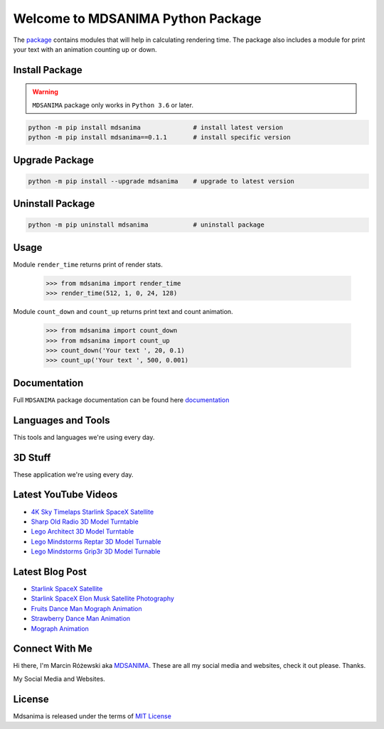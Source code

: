 Welcome to MDSANIMA Python Package
==================================

|latest-version-on-pypi| |supported-python-version| |documentation| |downloads|

.. |latest-version-on-pypi| image:: https://img.shields.io/pypi/v/mdsanima.svg
    :alt: Latest Version on PyPi
    :target: https://pypi.org/project/mdsanima

.. |supported-python-version| image:: https://img.shields.io/pypi/pyversions/mdsanima.svg
    :alt: Supported Python Versions
    :target: #Installation

.. |documentation| image:: https://readthedocs.org/projects/mdsanima/badge/?version=latest
    :alt: Documentation
    :target: https://mdsanima.readthedocs.io

.. |downloads| image:: https://pepy.tech/badge/mdsanima
    :alt: Downloads
    :target: https://pepy.tech/project/mdsanima

The package_ contains modules that will help in calculating rendering time.
The package also includes a module for print your text with an animation counting up or down.

.. _package: https://pypi.org/project/mdsanima/

Install Package
---------------

.. warning::

    ``MDSANIMA`` package only works in ``Python 3.6`` or later.

.. code::

    python -m pip install mdsanima              # install latest version
    python -m pip install mdsanima==0.1.1       # install specific version

Upgrade Package
---------------

.. code::

    python -m pip install --upgrade mdsanima    # upgrade to latest version

Uninstall Package
-----------------

.. code::

    python -m pip uninstall mdsanima            # uninstall package

Usage
-----
Module ``render_time`` returns print of render stats.

    >>> from mdsanima import render_time
    >>> render_time(512, 1, 0, 24, 128)

Module ``count_down`` and ``count_up`` returns print text and count animation.

    >>> from mdsanima import count_down
    >>> from mdsanima import count_up
    >>> count_down('Your text ', 20, 0.1)
    >>> count_up('Your text ', 500, 0.001)

Documentation
-------------
Full ``MDSANIMA`` package documentation can be found here documentation_

.. _documentation: https://mdsanima.readthedocs.io

Languages and Tools
-------------------
This tools and languages we're using every day.

|ubuntu| |visual-studio-code| |python| |html| |css| |jacascript| |firebase| |azure| |aws| |sql| |mysql| |git| |github| |terminal|

.. |ubuntu| image:: https://raw.githubusercontent.com/github/explore/80688e429a7d4ef2fca1e82350fe8e3517d3494d/topics/ubuntu/ubuntu.png
    :alt: Ubuntu
    :target: https://mdsanima.com
    :height: 30px
    :width: 30px

.. |visual-studio-code| image:: https://raw.githubusercontent.com/github/explore/80688e429a7d4ef2fca1e82350fe8e3517d3494d/topics/visual-studio-code/visual-studio-code.png
    :alt: Visual Studio Code
    :target: https://app.mdsanima.com
    :height: 30px
    :width: 30px

.. |python| image:: https://raw.githubusercontent.com/github/explore/80688e429a7d4ef2fca1e82350fe8e3517d3494d/topics/python/python.png
    :alt: Python
    :target: https://app.mdsanima.com
    :height: 30px
    :width: 30px

.. |html| image:: https://raw.githubusercontent.com/github/explore/80688e429a7d4ef2fca1e82350fe8e3517d3494d/topics/html/html.png
    :alt: HTML5
    :target: https://app.mdsanima.com
    :height: 30px
    :width: 30px

.. |css| image:: https://raw.githubusercontent.com/github/explore/80688e429a7d4ef2fca1e82350fe8e3517d3494d/topics/css/css.png
    :alt: CSS3
    :target: https://app.mdsanima.com
    :height: 30px
    :width: 30px

.. |jacascript| image:: https://raw.githubusercontent.com/github/explore/80688e429a7d4ef2fca1e82350fe8e3517d3494d/topics/javascript/javascript.png
    :alt: JavaScript
    :target: https://app.mdsanima.com
    :height: 30px
    :width: 30px

.. |firebase| image:: https://raw.githubusercontent.com/github/explore/80688e429a7d4ef2fca1e82350fe8e3517d3494d/topics/firebase/firebase.png
    :alt: Google Firebase
    :target: https://app.mdsanima.com
    :height: 30px
    :width: 30px

.. |azure| image:: https://raw.githubusercontent.com/github/explore/80688e429a7d4ef2fca1e82350fe8e3517d3494d/topics/azure/azure.png
    :alt: Microsoft Azure
    :target: https://app.mdsanima.com
    :height: 30px
    :width: 30px

.. |aws| image:: https://raw.githubusercontent.com/github/explore/80688e429a7d4ef2fca1e82350fe8e3517d3494d/topics/aws/aws.png
    :alt: AWS
    :target: https://app.mdsanima.com
    :height: 30px
    :width: 30px

.. |sql| image:: https://raw.githubusercontent.com/github/explore/80688e429a7d4ef2fca1e82350fe8e3517d3494d/topics/sql/sql.png
    :alt: SQL
    :target: https://app.mdsanima.com
    :height: 30px
    :width: 30px

.. |mysql| image:: https://raw.githubusercontent.com/github/explore/80688e429a7d4ef2fca1e82350fe8e3517d3494d/topics/mysql/mysql.png
    :alt: MySQL
    :target: https://app.mdsanima.com
    :height: 30px
    :width: 30px

.. |git| image:: https://raw.githubusercontent.com/github/explore/80688e429a7d4ef2fca1e82350fe8e3517d3494d/topics/git/git.png
    :alt: Git
    :target: https://app.mdsanima.com
    :height: 30px
    :width: 30px

.. |github| image:: https://raw.githubusercontent.com/github/explore/78df643247d429f6cc873026c0622819ad797942/topics/github/github.png
    :alt: GitHub
    :target: https://app.mdsanima.com
    :height: 30px
    :width: 30px

.. |terminal| image:: https://raw.githubusercontent.com/github/explore/80688e429a7d4ef2fca1e82350fe8e3517d3494d/topics/terminal/terminal.png
    :alt: Terminal
    :target: https://app.mdsanima.com
    :height: 30px
    :width: 30px

3D Stuff
--------
These application we're using every day.

|blender| |houdini| |unrealengine| |cinema4d| |nuke| |gimp|

.. |blender| image:: https://cdn.jsdelivr.net/npm/simple-icons@3.11.0/icons/blender.svg
    :alt: Blender
    :target: https://www.blender.org
    :height: 30px
    :width: 30px

.. |houdini| image:: https://cdn.jsdelivr.net/npm/simple-icons@3.11.0/icons/houdini.svg
    :alt: SideFx Houdini
    :target: https://www.sidefx.com
    :height: 30px
    :width: 30px

.. |unrealengine| image:: https://cdn.jsdelivr.net/npm/simple-icons@3.11.0/icons/unrealengine.svg
    :alt: Epic Games Unreal Engine 4
    :target: https://unrealengine.com
    :height: 30px
    :width: 30px

.. |cinema4d| image:: https://cdn.jsdelivr.net/npm/simple-icons@3.11.0/icons/cinema4d.svg
    :alt: Maxon Cinema 4D
    :target: https://maxon.net
    :height: 30px
    :width: 30px

.. |nuke| image:: https://cdn.jsdelivr.net/npm/simple-icons@3.11.0/icons/nuke.svg
    :alt: Foundry Nuke
    :target: https://foundry.com
    :height: 30px
    :width: 30px

.. |gimp| image:: https://cdn.jsdelivr.net/npm/simple-icons@3.11.0/icons/gimp.svg
    :alt: Gimp
    :target: https://gimp.org
    :height: 30px
    :width: 30px

Latest YouTube Videos
---------------------

- `4K Sky Timelaps Starlink SpaceX Satellite`_
- `Sharp Old Radio 3D Model Turntable`_
- `Lego Architect 3D Model Turntable`_
- `Lego Mindstorms Reptar 3D Model Turnable`_
- `Lego Mindstorms Grip3r 3D Model Turnable`_

.. _4K Sky Timelaps Starlink SpaceX Satellite: https://www.youtube.com/watch?v=dW9VRi_NmZQ
.. _Sharp Old Radio 3D Model Turntable: https://www.youtube.com/watch?v=qAER517bznI
.. _Lego Architect 3D Model Turntable: https://www.youtube.com/watch?v=jLsj7MqR85Y
.. _Lego Mindstorms Reptar 3D Model Turnable: https://www.youtube.com/watch?v=uyqqlyDHJ-Y
.. _Lego Mindstorms Grip3r 3D Model Turnable: https://www.youtube.com/watch?v=VRYSmrVAXew

Latest Blog Post
----------------

- `Starlink SpaceX Satellite`_
- `Starlink SpaceX Elon Musk Satellite Photography`_
- `Fruits Dance Man Mograph Animation`_
- `Strawberry Dance Man Animation`_
- `Mograph Animation`_

.. _Starlink SpaceX Satellite: https://blendervisual.blogspot.com/2020/07/4k-sky-timelaps-starlink-spacex.html
.. _Starlink SpaceX Elon Musk Satellite Photography: https://blendervisual.blogspot.com/2020/05/starlink-spacex-elon-musk-satellite.html
.. _Fruits Dance Man Mograph Animation: https://blendervisual.blogspot.com/2019/12/fruits-dance-man-mograph-animation.html
.. _Strawberry Dance Man Animation: https://blendervisual.blogspot.com/2019/12/strawberry-dance-man-cinema-4d.html
.. _Mograph Animation: https://blendervisual.blogspot.com/2019/12/mograph-animation-cinema-4d-and.html

Connect With Me
---------------
Hi there, I'm Marcin Różewski aka MDSANIMA_. These are all my social media and websites, check it out please. Thanks.

.. _MDSANIMA: https://mdsanima.com

|twitter_toudajew_badge| |twitter_str9led_badge| |twitter_mdsanima_badge|

.. |twitter_toudajew_badge| image:: https://img.shields.io/twitter/follow/toudajew?color=1DA1F2&logo=twitter&style=flat
    :alt: Twitter TOUDAJEW Follow
    :target: https://twitter.com/intent/follow?original_referer=https%3A%2F%2Fgithub.com%2Ftoudajew&screen_name=toudajew

.. |twitter_str9led_badge| image:: https://img.shields.io/twitter/follow/str9led?color=1DA1F2&logo=twitter&style=flat
    :alt: Twitter STR9LED Follow
    :target: https://twitter.com/intent/follow?original_referer=https%3A%2F%2Fgithub.com%2Fstr9led&screen_name=str9led

.. |twitter_mdsanima_badge| image:: https://img.shields.io/twitter/follow/mdsanima?color=1DA1F2&logo=twitter&style=flat
    :alt: Twitter MDSANIMA Follow
    :target: https://twitter.com/intent/follow?original_referer=https%3A%2F%2Fgithub.com%2Fmdsanima&screen_name=mdsanima

My Social Media and Websites.

|website| |blog_blender| |github_account| |youtube| |vimeo| |twitch| |twitter_toudajew| |linkedin| |instagram_mdsanima| |facebook| |mailchimp_subscribe| |turbosquid|

|github-status|

.. |website| image:: https://raw.githubusercontent.com/iconic/open-iconic/master/svg/globe.svg
    :alt: MDSANIMA
    :target: https://app.mdsanima.com
    :height: 30px
    :width: 30px

.. |blog_blender| image:: https://cdn.jsdelivr.net/npm/simple-icons@v3/icons/blogger.svg
    :alt: BLOG BLENDER
    :target: https://blendervisual.blogspot.com
    :height: 30px
    :width: 30px

.. |github_account| image:: https://cdn.jsdelivr.net/npm/simple-icons@v3/icons/github.svg
    :alt: GITHUB 
    :target: https://github.com/mdsanima
    :height: 30px
    :width: 30px

.. |youtube| image:: https://cdn.jsdelivr.net/npm/simple-icons@v3/icons/youtube.svg
    :alt: YOUTUBE
    :target: https://youtube.com/mdsanima
    :height: 30px
    :width: 30px

.. |vimeo| image:: https://cdn.jsdelivr.net/npm/simple-icons@v3/icons/vimeo.svg
    :alt: VIMEO
    :target: https://vimeo.com/str9led
    :height: 30px
    :width: 30px

.. |twitch| image:: https://cdn.jsdelivr.net/npm/simple-icons@v3/icons/twitch.svg
    :alt: TWITCH
    :target: https://www.twitch.tv/str9led
    :height: 30px
    :width: 30px

.. |twitter_toudajew| image:: https://cdn.jsdelivr.net/npm/simple-icons@v3/icons/twitter.svg
    :alt: TWITTER TOUDAJEW
    :target: https://twitter.com/toudajew
    :height: 30px
    :width: 30px

.. |linkedin| image:: https://cdn.jsdelivr.net/npm/simple-icons@v3/icons/linkedin.svg
    :alt: LINKEDIN
    :target: https://www.linkedin.com/in/mdsanima
    :height: 30px
    :width: 30px

.. |instagram_mdsanima| image:: https://cdn.jsdelivr.net/npm/simple-icons@v3/icons/instagram.svg
    :alt: INSTAGRAM MDSANIMA
    :target: https://instagram.com/mdsanima
    :height: 30px
    :width: 30px

.. |facebook| image:: https://cdn.jsdelivr.net/npm/simple-icons@v3/icons/facebook.svg
    :alt: FACEBOOK MDSANIMA
    :target: https://www.facebook.com/mdsanima
    :height: 30px
    :width: 30px

.. |mailchimp_subscribe| image:: https://cdn.jsdelivr.net/npm/simple-icons@v3/icons/mailchimp.svg
    :alt: MAILCHIMP MAILING LIST
    :target: https://mdsanima.mailchimpsites.com
    :height: 30px
    :width: 30px

.. |turbosquid| image:: https://cdn.jsdelivr.net/npm/simple-icons@v3/icons/turbosquid.svg
    :alt: TURBOSQUID 3D MODEL SHOP
    :target: https://goo.gl/7TYKfT
    :height: 30px
    :width: 30px

.. |github-status| image:: https://github-readme-stats.codestackr.vercel.app/api?username=mdsanima&show_icons=true&hide_border=true
    :alt: MDSANIMA GitHub Stats

License
-------
Mdsanima is released under the terms of `MIT License`_

.. _MIT License: LICENSE